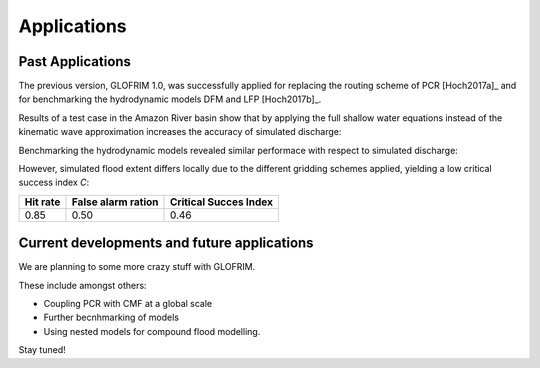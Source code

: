 .. _applications:


***************
Applications
***************

Past Applications
====================

The previous version, GLOFRIM 1.0, was successfully applied for replacing the routing scheme of PCR [Hoch2017a]_ and for benchmarking the
hydrodynamic models DFM and LFP [Hoch2017b]_.

Results of a test case in the Amazon River basin show that by applying the full shallow water equations instead of the kinematic wave approximation 
increases the accuracy of simulated discharge:

.. image:: _images/fig_06.png
   :width: 1500px
   :height: 750px
   :scale: 50 %
   :alt: alternate text
   :align: center

Benchmarking the hydrodynamic models revealed similar performace with respect to simulated discharge:

.. image:: _images/Fig5_qsim_DFMvsLFP.png
   :width: 1500px
   :height: 750px
   :scale: 50 %
   :alt: alternate text
   :align: center

.. todo::
    align layout of figures

However, simulated flood extent differs locally due to the different gridding schemes applied, yielding a low critical success index *C*:

+------------------------+------------------------+------------------------+
| Hit rate               | False alarm ration     | Critical Succes Index  |
+========================+========================+========================+
| 0.85                   | 0.50                   | 0.46                   |
+------------------------+------------------------+------------------------+

Current developments and future applications
============================================

We are planning to some more crazy stuff with GLOFRIM.

These include amongst others:

* Coupling PCR with CMF at a global scale
* Further becnhmarking of models
* Using nested models for compound flood modelling.

Stay tuned!

